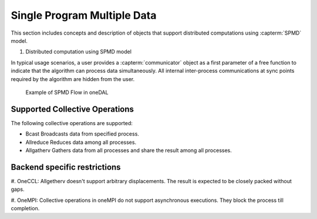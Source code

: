 .. ******************************************************************************
.. * Copyright 2021 Intel Corporation
.. *
.. * Licensed under the Apache License, Version 2.0 (the "License");
.. * you may not use this file except in compliance with the License.
.. * You may obtain a copy of the License at
.. *
.. *     http://www.apache.org/licenses/LICENSE-2.0
.. *
.. * Unless required by applicable law or agreed to in writing, software
.. * distributed under the License is distributed on an "AS IS" BASIS,
.. * WITHOUT WARRANTIES OR CONDITIONS OF ANY KIND, either express or implied.
.. * See the License for the specific language governing permissions and
.. * limitations under the License.
.. *******************************************************************************/

.. _dg_spmd:

============================
Single Program Multiple Data
============================

This section includes concepts and description of objects that support 
distributed computations using :capterm:`SPMD` model.

#. Distributed computation using SPMD model

In typical usage scenarios, a user provides a :capterm:`communicator` object as a first parameter of 
a free function to indicate that the algorithm can process data simultaneously. All internal inter-process 
communications at sync points required by the algorithm are hidden from the user.


.. _example_spmd_flow:

.. figure:: _static/spmd_flow.png
  :width: 800
  :alt: Typical SPMD flow

  Example of SPMD Flow in oneDAL

.. _communicator_operations:

Supported Collective Operations
-------------------------------

The following collective operations are supported:

- Bcast
  Broadcasts data from specified process.

- Allreduce
  Reduces data among all processes.

- Allgatherv
  Gathers data from all processes and share the result among all processes.

.. _backend_restrictions:

Backend specific restrictions
-----------------------------

#. OneCCL:
Allgetherv doesn't support arbitrary displacements. The result is expected to
be closely packed without gaps.

#. OneMPI:
Collective operations in oneMPI do not support asynchronous executions. They block the
process till completion.
